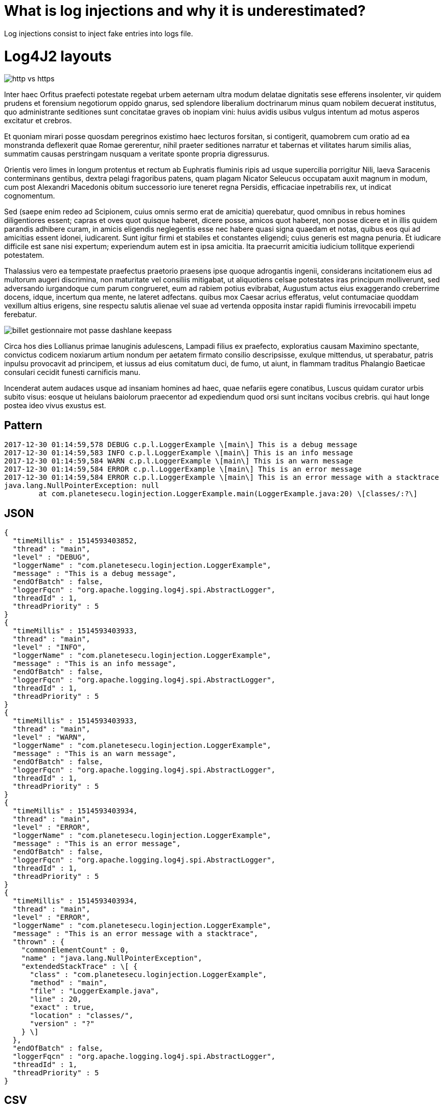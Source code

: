 = What is log injections and why it is underestimated?

Log injections consist to inject fake entries into logs file.

# Log4J2 layouts

image::https://www.planete-secu.com/wp-content/uploads/billet-pourquoi-site-http-vulnerables.svg[http vs https]

Inter haec Orfitus praefecti potestate regebat urbem aeternam ultra modum delatae dignitatis sese efferens insolenter, vir quidem prudens et forensium negotiorum oppido gnarus, sed splendore liberalium doctrinarum minus quam nobilem decuerat institutus, quo administrante seditiones sunt concitatae graves ob inopiam vini: huius avidis usibus vulgus intentum ad motus asperos excitatur et crebros.

Et quoniam mirari posse quosdam peregrinos existimo haec lecturos forsitan, si contigerit, quamobrem cum oratio ad ea monstranda deflexerit quae Romae gererentur, nihil praeter seditiones narratur et tabernas et vilitates harum similis alias, summatim causas perstringam nusquam a veritate sponte propria digressurus.

Orientis vero limes in longum protentus et rectum ab Euphratis fluminis ripis ad usque supercilia porrigitur Nili, laeva Saracenis conterminans gentibus, dextra pelagi fragoribus patens, quam plagam Nicator Seleucus occupatam auxit magnum in modum, cum post Alexandri Macedonis obitum successorio iure teneret regna Persidis, efficaciae inpetrabilis rex, ut indicat cognomentum.

Sed (saepe enim redeo ad Scipionem, cuius omnis sermo erat de amicitia) querebatur, quod omnibus in rebus homines diligentiores essent; capras et oves quot quisque haberet, dicere posse, amicos quot haberet, non posse dicere et in illis quidem parandis adhibere curam, in amicis eligendis neglegentis esse nec habere quasi signa quaedam et notas, quibus eos qui ad amicitias essent idonei, iudicarent. Sunt igitur firmi et stabiles et constantes eligendi; cuius generis est magna penuria. Et iudicare difficile est sane nisi expertum; experiendum autem est in ipsa amicitia. Ita praecurrit amicitia iudicium tollitque experiendi potestatem.

Thalassius vero ea tempestate praefectus praetorio praesens ipse quoque adrogantis ingenii, considerans incitationem eius ad multorum augeri discrimina, non maturitate vel consiliis mitigabat, ut aliquotiens celsae potestates iras principum molliverunt, sed adversando iurgandoque cum parum congrueret, eum ad rabiem potius evibrabat, Augustum actus eius exaggerando creberrime docens, idque, incertum qua mente, ne lateret adfectans. quibus mox Caesar acrius efferatus, velut contumaciae quoddam vexillum altius erigens, sine respectu salutis alienae vel suae ad vertenda opposita instar rapidi fluminis irrevocabili impetu ferebatur.

image::https://www.planete-secu.com/wp-content/uploads/billet-gestionnaire-mot-passe-dashlane-keepass.svg[]


Circa hos dies Lollianus primae lanuginis adulescens, Lampadi filius ex praefecto, exploratius causam Maximino spectante, convictus codicem noxiarum artium nondum per aetatem firmato consilio descripsisse, exulque mittendus, ut sperabatur, patris inpulsu provocavit ad principem, et iussus ad eius comitatum duci, de fumo, ut aiunt, in flammam traditus Phalangio Baeticae consulari cecidit funesti carnificis manu.

Incenderat autem audaces usque ad insaniam homines ad haec, quae nefariis egere conatibus, Luscus quidam curator urbis subito visus: eosque ut heiulans baiolorum praecentor ad expediendum quod orsi sunt incitans vocibus crebris. qui haut longe postea ideo vivus exustus est.


## Pattern

```
2017-12-30 01:14:59,578 DEBUG c.p.l.LoggerExample \[main\] This is a debug message
2017-12-30 01:14:59,583 INFO c.p.l.LoggerExample \[main\] This is an info message
2017-12-30 01:14:59,584 WARN c.p.l.LoggerExample \[main\] This is an warn message
2017-12-30 01:14:59,584 ERROR c.p.l.LoggerExample \[main\] This is an error message
2017-12-30 01:14:59,584 ERROR c.p.l.LoggerExample \[main\] This is an error message with a stacktrace
java.lang.NullPointerException: null
	at com.planetesecu.loginjection.LoggerExample.main(LoggerExample.java:20) \[classes/:?\]
```
## JSON

```
{
  "timeMillis" : 1514593403852,
  "thread" : "main",
  "level" : "DEBUG",
  "loggerName" : "com.planetesecu.loginjection.LoggerExample",
  "message" : "This is a debug message",
  "endOfBatch" : false,
  "loggerFqcn" : "org.apache.logging.log4j.spi.AbstractLogger",
  "threadId" : 1,
  "threadPriority" : 5
}
{
  "timeMillis" : 1514593403933,
  "thread" : "main",
  "level" : "INFO",
  "loggerName" : "com.planetesecu.loginjection.LoggerExample",
  "message" : "This is an info message",
  "endOfBatch" : false,
  "loggerFqcn" : "org.apache.logging.log4j.spi.AbstractLogger",
  "threadId" : 1,
  "threadPriority" : 5
}
{
  "timeMillis" : 1514593403933,
  "thread" : "main",
  "level" : "WARN",
  "loggerName" : "com.planetesecu.loginjection.LoggerExample",
  "message" : "This is an warn message",
  "endOfBatch" : false,
  "loggerFqcn" : "org.apache.logging.log4j.spi.AbstractLogger",
  "threadId" : 1,
  "threadPriority" : 5
}
{
  "timeMillis" : 1514593403934,
  "thread" : "main",
  "level" : "ERROR",
  "loggerName" : "com.planetesecu.loginjection.LoggerExample",
  "message" : "This is an error message",
  "endOfBatch" : false,
  "loggerFqcn" : "org.apache.logging.log4j.spi.AbstractLogger",
  "threadId" : 1,
  "threadPriority" : 5
}
{
  "timeMillis" : 1514593403934,
  "thread" : "main",
  "level" : "ERROR",
  "loggerName" : "com.planetesecu.loginjection.LoggerExample",
  "message" : "This is an error message with a stacktrace",
  "thrown" : {
    "commonElementCount" : 0,
    "name" : "java.lang.NullPointerException",
    "extendedStackTrace" : \[ {
      "class" : "com.planetesecu.loginjection.LoggerExample",
      "method" : "main",
      "file" : "LoggerExample.java",
      "line" : 20,
      "exact" : true,
      "location" : "classes/",
      "version" : "?"
    } \]
  },
  "endOfBatch" : false,
  "loggerFqcn" : "org.apache.logging.log4j.spi.AbstractLogger",
  "threadId" : 1,
  "threadPriority" : 5
}
```

## CSV

```
0,1514593468196,DEBUG,1,main,5,This is a debug message,org.apache.logging.log4j.spi.AbstractLogger,com.planetesecu.loginjection.LoggerExample,,,com.planetesecu.loginjection.LoggerExample.main(LoggerExample.java:12),{},\[\]
0,1514593468198,INFO,1,main,5,This is an info message,org.apache.logging.log4j.spi.AbstractLogger,com.planetesecu.loginjection.LoggerExample,,,com.planetesecu.loginjection.LoggerExample.main(LoggerExample.java:13),{},\[\]
0,1514593468198,WARN,1,main,5,This is an warn message,org.apache.logging.log4j.spi.AbstractLogger,com.planetesecu.loginjection.LoggerExample,,,com.planetesecu.loginjection.LoggerExample.main(LoggerExample.java:14),{},\[\]
0,1514593468198,ERROR,1,main,5,This is an error message,org.apache.logging.log4j.spi.AbstractLogger,com.planetesecu.loginjection.LoggerExample,,,com.planetesecu.loginjection.LoggerExample.main(LoggerExample.java:15),{},\[\]
0,1514593468198,ERROR,1,main,5,This is an error message with a stacktrace,org.apache.logging.log4j.spi.AbstractLogger,com.planetesecu.loginjection.LoggerExample,,java.lang.NullPointerException,com.planetesecu.loginjection.LoggerExample.main(LoggerExample.java:22),{},\[\]

## XML

<Event
	xmlns="http://logging.apache.org/log4j/2.0/events" timeMillis="1514593844123" thread="main" level="DEBUG" loggerName="com.planetesecu.loginjection.LoggerExample" endOfBatch="false" loggerFqcn="org.apache.logging.log4j.spi.AbstractLogger" threadId="1" threadPriority="5">
	<Message>This is a debug message</Message>
</Event>
<Event
	xmlns="http://logging.apache.org/log4j/2.0/events" timeMillis="1514593844264" thread="main" level="INFO" loggerName="com.planetesecu.loginjection.LoggerExample" endOfBatch="false" loggerFqcn="org.apache.logging.log4j.spi.AbstractLogger" threadId="1" threadPriority="5">
	<Message>This is an info message</Message>
</Event>
<Event
	xmlns="http://logging.apache.org/log4j/2.0/events" timeMillis="1514593844265" thread="main" level="WARN" loggerName="com.planetesecu.loginjection.LoggerExample" endOfBatch="false" loggerFqcn="org.apache.logging.log4j.spi.AbstractLogger" threadId="1" threadPriority="5">
	<Message>This is an warn message</Message>
</Event>
<Event
	xmlns="http://logging.apache.org/log4j/2.0/events" timeMillis="1514593844266" thread="main" level="ERROR" loggerName="com.planetesecu.loginjection.LoggerExample" endOfBatch="false" loggerFqcn="org.apache.logging.log4j.spi.AbstractLogger" threadId="1" threadPriority="5">
	<Message>This is an error message</Message>
</Event>
<Event
	xmlns="http://logging.apache.org/log4j/2.0/events" timeMillis="1514593844268" thread="main" level="ERROR" loggerName="com.planetesecu.loginjection.LoggerExample" endOfBatch="false" loggerFqcn="org.apache.logging.log4j.spi.AbstractLogger" threadId="1" threadPriority="5">
	<Message>This is an error message with a stacktrace</Message>
	<Thrown commonElementCount="0" name="java.lang.NullPointerException">
		<ExtendedStackTrace>
			<ExtendedStackTraceItem class="com.planetesecu.loginjection.LoggerExample" method="main" file="LoggerExample.java" line="20" exact="true" location="classes/" version="?"/>
		</ExtendedStackTrace>
	</Thrown>
</Event>
```

## HTML

```
Log session start time Sat Dec 30 01:27:45 CET 2017

Time

Thread

Level

Logger

Message

462

main

DEBUG

com.planetesecu.loginjection.LoggerExample

This is a debug message

462

main

INFO

com.planetesecu.loginjection.LoggerExample

This is an info message

463

main

**WARN**

com.planetesecu.loginjection.LoggerExample

This is an warn message

463

main

**ERROR**

com.planetesecu.loginjection.LoggerExample

This is an error message

463

main

**ERROR**

com.planetesecu.loginjection.LoggerExample

This is an error message with a stacktrace

java.lang.NullPointerException  
     at 
```

ddd